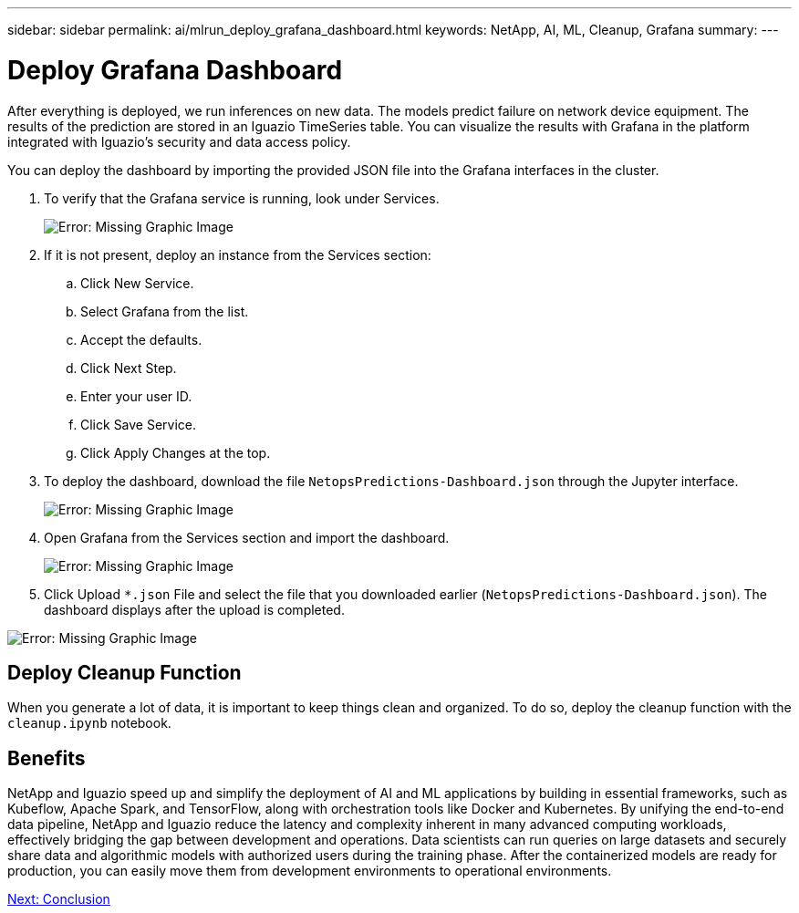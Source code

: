 ---
sidebar: sidebar
permalink: ai/mlrun_deploy_grafana_dashboard.html
keywords: NetApp, AI, ML, Cleanup, Grafana
summary:
---

= Deploy Grafana Dashboard
:hardbreaks:
:nofooter:
:icons: font
:linkattrs:
:imagesdir: ./../media/

//
// This file was created with NDAC Version 2.0 (August 17, 2020)
//
// 2020-08-19 15:22:26.324887
//

After everything is deployed, we run inferences on new data. The models predict failure on network device equipment. The results of the prediction are stored in an Iguazio TimeSeries table. You can visualize the results with Grafana in the platform integrated with Iguazio’s security and data access policy.

You can deploy the dashboard by importing the provided JSON file into the Grafana interfaces in the cluster.

. To verify that the Grafana service is running, look under Services.
+
image:mlrun_image22.png[Error: Missing Graphic Image]

. If it is not present, deploy an instance from the Services section:
.. Click New Service.
.. Select Grafana from the list.
.. Accept the defaults.
.. Click Next Step.
.. Enter your user ID.
.. Click Save Service.
.. Click Apply Changes at the top.
. To deploy the dashboard, download the file `NetopsPredictions-Dashboard.json` through the Jupyter interface.
+
image:mlrun_image23.png[Error: Missing Graphic Image]

. Open Grafana from the Services section and import the dashboard.
+
image:mlrun_image24.png[Error: Missing Graphic Image]

. Click Upload `*.json` File and select the file that you downloaded earlier (`NetopsPredictions-Dashboard.json`). The dashboard displays after the upload is completed.

image:mlrun_image25.png[Error: Missing Graphic Image]

== Deploy Cleanup Function

When you generate a lot of data, it is important to keep things clean and organized. To do so, deploy the cleanup function with the `cleanup.ipynb` notebook.

== Benefits

NetApp and Iguazio speed up and simplify the deployment of AI and ML applications by building in essential frameworks, such as Kubeflow, Apache Spark, and TensorFlow, along with orchestration tools like Docker and Kubernetes. By unifying the end-to-end data pipeline, NetApp and Iguazio reduce the latency and complexity inherent in many advanced computing workloads, effectively bridging the gap between development and operations. Data scientists can run queries on large datasets and securely share data and algorithmic models with authorized users during the training phase. After the containerized models are ready for production, you can easily move them from development environments to operational environments.

link:mlrun_conclusion.html[Next: Conclusion]
